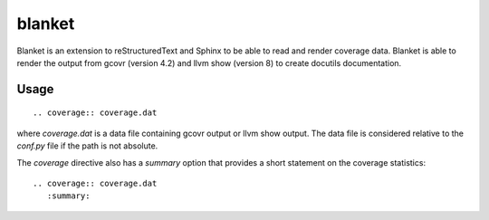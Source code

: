 
blanket
=======

Blanket is an extension to reStructuredText and Sphinx to be able to read and
render coverage data.  Blanket is able to render the output from gcovr (version 4.2)
and llvm show (version 8) to create docutils documentation.

Usage
-----

::

  .. coverage:: coverage.dat

where *coverage.dat* is a data file containing gcovr output or llvm show output.  The data
file is considered relative to the *conf.py* file if the path is not absolute.

The *coverage* directive also has a *summary* option that provides a short statement on
the coverage statistics::

  .. coverage:: coverage.dat
     :summary:

